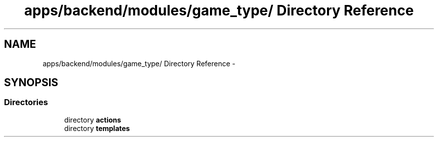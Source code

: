 .TH "apps/backend/modules/game_type/ Directory Reference" 3 "Thu Jun 6 2013" "Lufy" \" -*- nroff -*-
.ad l
.nh
.SH NAME
apps/backend/modules/game_type/ Directory Reference \- 
.SH SYNOPSIS
.br
.PP
.SS "Directories"

.in +1c
.ti -1c
.RI "directory \fBactions\fP"
.br
.ti -1c
.RI "directory \fBtemplates\fP"
.br
.in -1c
